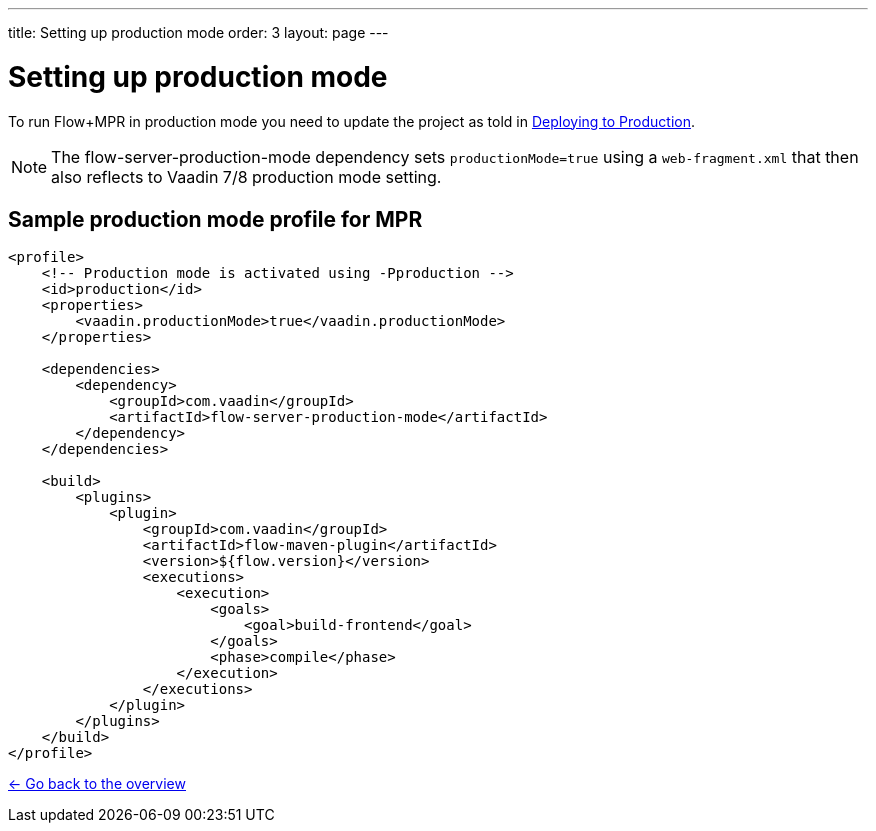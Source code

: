 ---
title: Setting up production mode
order: 3
layout: page
---

= Setting up production mode

To run Flow+MPR in production mode you need to update the project as told in
<<{articles}/flow/guide/production#,Deploying to Production>>.

[NOTE]
The flow-server-production-mode dependency sets `productionMode=true` using
a `web-fragment.xml` that then also reflects to Vaadin 7/8 production mode setting.

== Sample production mode profile for MPR

[source,xml]
----
<profile>
    <!-- Production mode is activated using -Pproduction -->
    <id>production</id>
    <properties>
        <vaadin.productionMode>true</vaadin.productionMode>
    </properties>

    <dependencies>
        <dependency>
            <groupId>com.vaadin</groupId>
            <artifactId>flow-server-production-mode</artifactId>
        </dependency>
    </dependencies>

    <build>
        <plugins>
            <plugin>
                <groupId>com.vaadin</groupId>
                <artifactId>flow-maven-plugin</artifactId>
                <version>${flow.version}</version>
                <executions>
                    <execution>
                        <goals>
                            <goal>build-frontend</goal>
                        </goals>
                        <phase>compile</phase>
                    </execution>
                </executions>
            </plugin>
        </plugins>
    </build>
</profile>
----

<<../overview#,<- Go back to the overview>>
